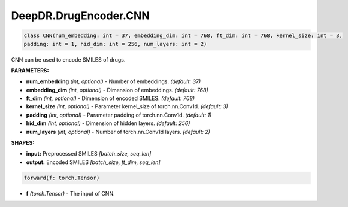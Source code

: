 DeepDR.DrugEncoder.CNN
===========================



.. code-block:: python

   class CNN(num_embedding: int = 37, embedding_dim: int = 768, ft_dim: int = 768, kernel_size: int = 3,
   padding: int = 1, hid_dim: int = 256, num_layers: int = 2)

CNN can be used to encode SMILES of drugs.

**PARAMETERS:**

* **num_embedding** *(int, optional)* - Number of embeddings. *(default: 37)*
* **embedding_dim** *(int, optional)* - Dimension of embeddings. *(default: 768)*
* **ft_dim** *(int, optional)* - Dimension of encoded SMILES. *(default: 768)*
* **kernel_size** *(int, optional)* - Parameter kernel_size of torch.nn.Conv1d. *(default: 3)*
* **padding** *(int, optional)* - Parameter padding of torch.nn.Conv1d. *(default: 1)*
* **hid_dim** *(int, optional)* - Dimension of hidden layers. *(default: 256)*
* **num_layers** *(int, optional)* - Number of torch.nn.Conv1d layers. *(default: 2)*

**SHAPES:**

* **input:** Preprocessed SMILES *[batch_size, seq_len]*
* **output:** Encoded SMILES *[batch_size, ft_dim, seq_len]*

.. code-block:: python

	forward(f: torch.Tensor)

* **f** *(torch.Tensor)* - The input of CNN.
